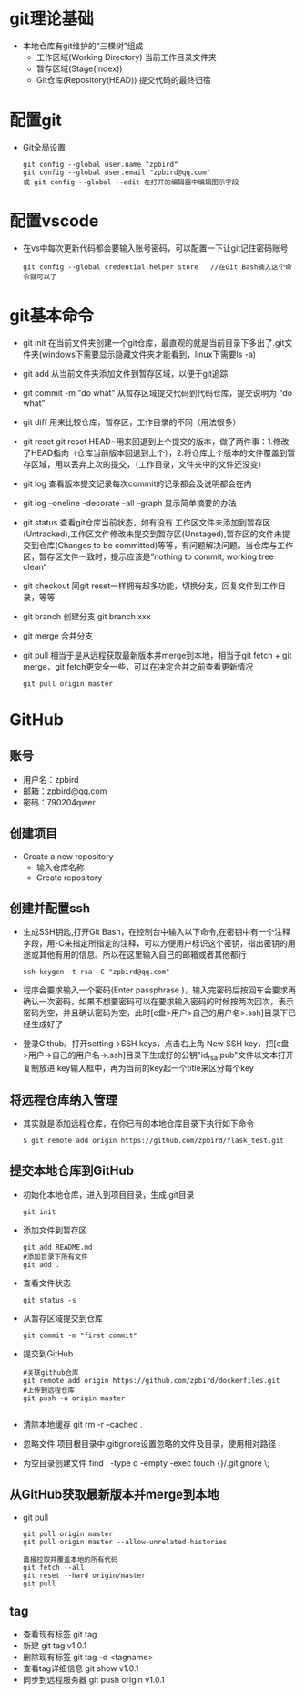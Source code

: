 * git理论基础
+ 本地仓库有git维护的“三棵树”组成
  - 工作区域(Working Directory)
    当前工作目录文件夹
  - 暂存区域(Stage(Index))
  - Git仓库(Repository(HEAD))
    提交代码的最终归宿
* 配置git 
+ Git全局设置
  #+BEGIN_SRC shell
  git config --global user.name "zpbird" 
  git config --global user.email "zpbird@qq.com"
  或 git config --global --edit 在打开的编辑器中编辑图示字段 
  #+END_SRC
* 配置vscode
+ 在vs中每次更新代码都会要输入账号密码，可以配置一下让git记住密码账号
  #+BEGIN_SRC shell
  git config --global credential.helper store   //在Git Bash输入这个命令就可以了
  #+END_SRC
* git基本命令
+ git init
  在当前文件夹创建一个git仓库，最直观的就是当前目录下多出了.git文件夹(windows下需要显示隐藏文件夹才能看到，linux下需要ls -a)
+ git add 
  从当前文件夹添加文件到暂存区域，以便于git追踪
+ git commit -m "do what"
  从暂存区域提交代码到代码仓库，提交说明为 “do what”
+ git diff 
  用来比较仓库，暂存区，工作目录的不同（用法很多）
+ git reset
  git reset HEAD~用来回退到上个提交的版本，做了两件事：1.修改了HEAD指向（仓库当前版本回退到上个），2.将仓库上个版本的文件覆盖到暂存区域，用以丢弃上次的提交，（工作目录，文件夹中的文件还没变）
+ git log
  查看版本提交记录每次commit的记录都会及说明都会在内
+ git log --oneline --decorate --all --graph
  显示简单摘要的办法
+ git status
  查看git仓库当前状态，如有没有 工作区文件未添加到暂存区(Untracked),工作区文件修改未提交到暂存区(Unstaged),暂存区的文件未提交到仓库(Changes to be committed)等等，有问题解决问题。当仓库与工作区，暂存区文件一致时，提示应该是”nothing to commit, working tree clean“
+ git checkout
  同git reset一样拥有超多功能，切换分支，回复文件到工作目录，等等
+ git branch 
  创建分支 git branch xxx
+ git merge 
  合并分支
+ git pull
  相当于是从远程获取最新版本并merge到本地，相当于git fetch + git merge，git fetch更安全一些，可以在决定合并之前查看更新情况
  #+BEGIN_SRC shell
  git pull origin master
  #+END_SRC
* GitHub
** 账号
+ 用户名：zpbird
+ 邮箱：zpbird@qq.com
+ 密码：790204qwer
** 创建项目
+ Create a new repository
  - 输入仓库名称
  - Create repository
** 创建并配置ssh
+ 生成SSH钥匙,打开Git Bash，在控制台中输入以下命令,在密钥中有一个注释字段，用-C来指定所指定的注释，可以方便用户标识这个密钥，指出密钥的用途或其他有用的信息。所以在这里输入自己的邮箱或者其他都行
  #+BEGIN_SRC shell
  ssh-keygen -t rsa -C "zpbird@qq.com"
  #+END_SRC
+ 程序会要求输入一个密码(Enter passphrase )，输入完密码后按回车会要求再确认一次密码，如果不想要密码可以在要求输入密码的时候按两次回次，表示密码为空，并且确认密码为空，此时[c盘>用户>自己的用户名>.ssh]目录下已经生成好了
+ 登录Github。打开setting->SSH keys，点击右上角 New SSH key，把[c盘->用户->自己的用户名->.ssh]目录下生成好的公钥"id_rsa.pub"文件以文本打开复制放进 key输入框中，再为当前的key起一个title来区分每个key
** 将远程仓库纳入管理
+ 其实就是添加远程仓库，在你已有的本地仓库目录下执行如下命令
  #+BEGIN_SRC shell
  $ git remote add origin https://github.com/zpbird/flask_test.git
  #+END_SRC
** 提交本地仓库到GitHub
+ 初始化本地仓库，进入到项目目录，生成.git目录
  #+BEGIN_SRC shell
  git init
  #+END_SRC
+ 添加文件到暂存区
  #+BEGIN_SRC shell
  git add README.md
  #添加目录下所有文件
  git add .
  #+END_SRC
+ 查看文件状态
  #+BEGIN_SRC shell
  git status -s
  #+END_SRC
+ 从暂存区域提交到仓库
  #+BEGIN_SRC shell
  git commit -m "first commit"
  #+END_SRC
+ 提交到GitHub
  #+BEGIN_SRC shell
  #关联github仓库
  git remote add origin https://github.com/zpbird/dockerfiles.git
  #上传到远程仓库
  git push -u origin master
  
  #+END_SRC
+ 清除本地缓存
  git rm -r --cached .
+ 忽略文件
  项目根目录中.gitignore设置忽略的文件及目录，使用相对路径
+ 为空目录创建文件
  find . -type d -empty -exec touch {}/.gitignore \;
** 从GitHub获取最新版本并merge到本地
+ git pull
  #+BEGIN_SRC shell
  git pull origin master
  git pull origin master --allow-unrelated-histories

  直接拉取并覆盖本地的所有代码
  git fetch --all
  git reset --hard origin/master
  git pull
  #+END_SRC
** tag
+ 查看现有标签
  git tag
+ 新建
  git tag v1.0.1
+ 删除现有标签
  git tag -d <tagname>
+ 查看tag详细信息
  git show v1.0.1
+ 同步到远程服务器
  git push origin v1.0.1
